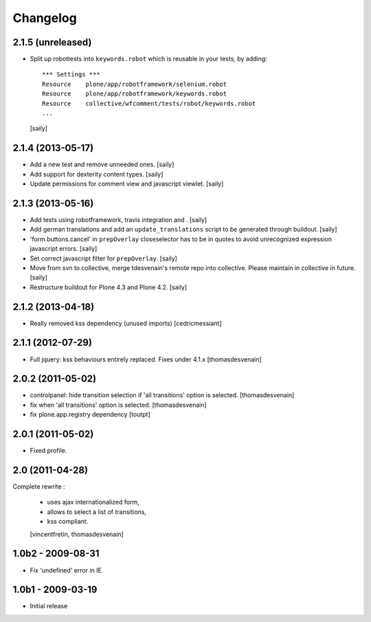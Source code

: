 Changelog
=========

2.1.5 (unreleased)
------------------

- Split up robottests into ``keywords.robot`` which is reusable in your
  tests, by adding::

    *** Settings ***
    Resource    plone/app/robotframework/selenium.robot
    Resource    plone/app/robotframework/keywords.robot
    Resource    collective/wfcomment/tests/robot/keywords.robot
    ...

  [saily]


2.1.4 (2013-05-17)
------------------

- Add a new test and remove unneeded ones.
  [saily]

- Add support for dexterity content types.
  [saily]

- Update permissions for comment view and javascript viewlet.
  [saily]


2.1.3 (2013-05-16)
------------------

- Add tests using robotframework, travis integration and .
  [saily]

- Add german translations and add an ``update_translations`` script to be
  generated through buildout.  [saily]

- 'form.buttons.cancel' in ``prepOverlay`` closeselector has to be in quotes
  to avoid unrecognized expression javascript errors.  [saily]

- Set correct javascript filter for ``prepOverlay``.
  [saily]

- Move from svn to collective, merge tdesvenain's remote repo into collective.
  Please maintain in collective in future.  [saily]

- Restructure buildout for Plone 4.3 and Plone 4.2.
  [saily]


2.1.2 (2013-04-18)
------------------

- Really removed kss dependency (unused imports)
  [cedricmessiant]


2.1.1 (2012-07-29)
------------------

- Full jquery: kss behaviours entirely replaced.
  Fixes under 4.1.x
  [thomasdesvenain]

2.0.2 (2011-05-02)
------------------

- controlpanel: hide transition selection if 'all transitions' option is selected.
  [thomasdesvenain]

- fix when 'all transitions' option is selected.
  [thomasdesvenain]

- fix plone.app.registry dependency
  [toutpt]


2.0.1 (2011-05-02)
------------------

- Fixed profile.


2.0 (2011-04-28)
----------------

Complete rewrite :

  * uses ajax internationalized form,
  * allows to select a list of transitions,
  * kss compliant.
  [vincentfretin, thomasdesvenain]


1.0b2 - 2009-08-31
------------------

* Fix 'undefined' error in IE.

1.0b1 - 2009-03-19
------------------

* Initial release

